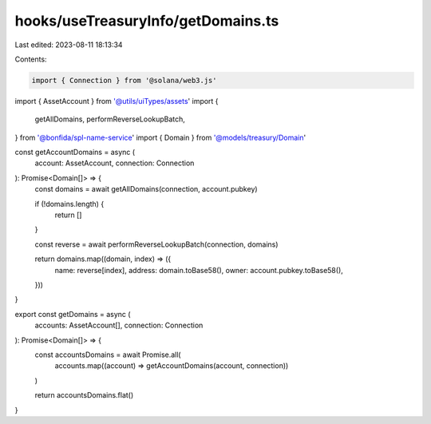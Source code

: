 hooks/useTreasuryInfo/getDomains.ts
===================================

Last edited: 2023-08-11 18:13:34

Contents:

.. code-block:: ts

    import { Connection } from '@solana/web3.js'
import { AssetAccount } from '@utils/uiTypes/assets'
import {
  getAllDomains,
  performReverseLookupBatch,
} from '@bonfida/spl-name-service'
import { Domain } from '@models/treasury/Domain'

const getAccountDomains = async (
  account: AssetAccount,
  connection: Connection
): Promise<Domain[]> => {
  const domains = await getAllDomains(connection, account.pubkey)

  if (!domains.length) {
    return []
  }

  const reverse = await performReverseLookupBatch(connection, domains)

  return domains.map((domain, index) => ({
    name: reverse[index],
    address: domain.toBase58(),
    owner: account.pubkey.toBase58(),
  }))
}

export const getDomains = async (
  accounts: AssetAccount[],
  connection: Connection
): Promise<Domain[]> => {
  const accountsDomains = await Promise.all(
    accounts.map((account) => getAccountDomains(account, connection))
  )

  return accountsDomains.flat()
}


